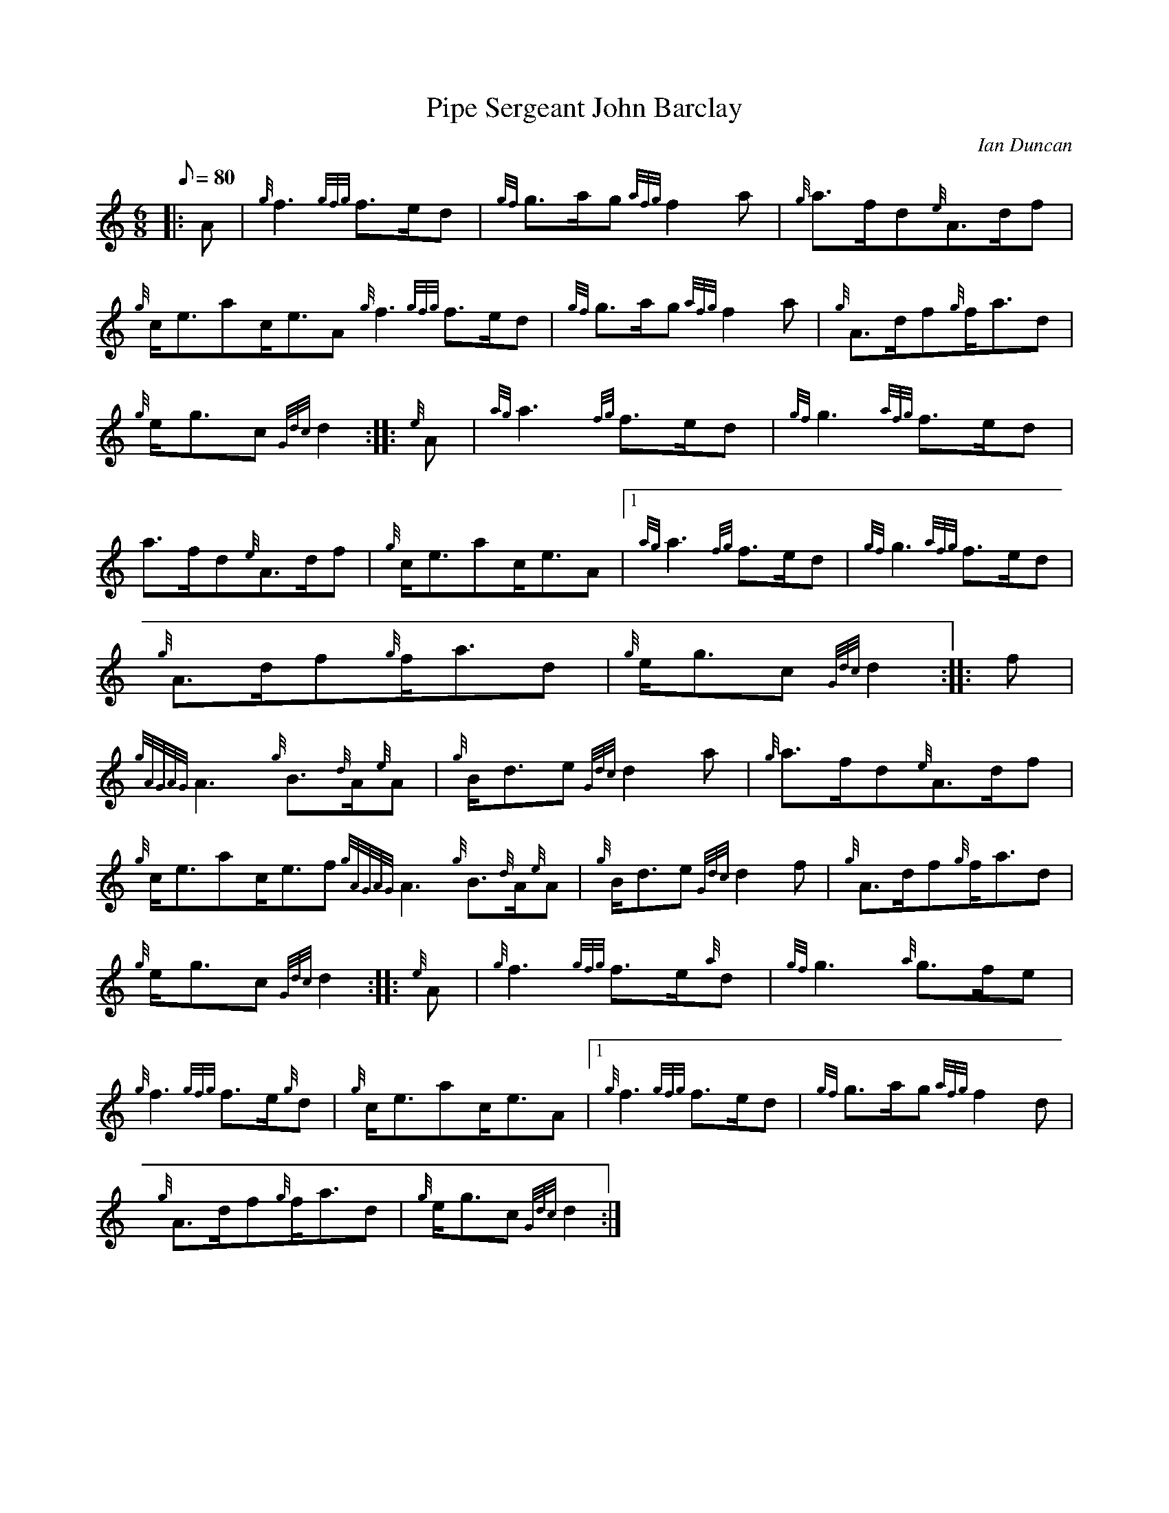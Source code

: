 X: 1
T:Pipe Sergeant John Barclay
M:6/8
L:1/8
Q:80
C:Ian Duncan
S:March
K:HP
|: A|
{g}f3{gfg}f3/2e/2d|
{gf}g3/2a/2g{afg}f2a|
{g}a3/2f/2d{e}A3/2d/2f|  !
{g}c/2e3/2ac/2e3/2A{g}f3{gfg}f3/2e/2d|
{gf}g3/2a/2g{afg}f2a|
{g}A3/2d/2f{g}f/2a3/2d|  !
{g}e/2g3/2c{Gdc}d2:| |:
{e}A|
{ag}a3{fg}f3/2e/2d|
{gf}g3{afg}f3/2e/2d|  !
a3/2f/2d{e}A3/2d/2f|
{g}c/2e3/2ac/2e3/2A|1 {ag}a3{fg}f3/2e/2d|
{gf}g3{afg}f3/2e/2d|  !
{g}A3/2d/2f{g}f/2a3/2d|
{g}e/2g3/2c{Gdc}d2:| |:
f|  !
{gAGAG}A3{g}B3/2{d}A/2{e}A|
{g}B/2d3/2e{Gdc}d2a|
{g}a3/2f/2d{e}A3/2d/2f|  !
{g}c/2e3/2ac/2e3/2f{gAGAG}A3{g}B3/2{d}A/2{e}A|
{g}B/2d3/2e{Gdc}d2f|
{g}A3/2d/2f{g}f/2a3/2d|  !
{g}e/2g3/2c{Gdc}d2:| |:
{e}A|
{g}f3{gfg}f3/2e/2{a}d|
{gf}g3{a}g3/2f/2e|  !
{g}f3{gfg}f3/2e/2{g}d|
{g}c/2e3/2ac/2e3/2A|1 {g}f3{gfg}f3/2e/2d|
{gf}g3/2a/2g{afg}f2d|  !
{g}A3/2d/2f{g}f/2a3/2d|
{g}e/2g3/2c{Gdc}d2:|
